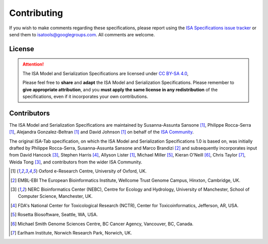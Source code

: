 ============
Contributing
============

If you wish to make comments regarding these specifications, please report using the
`ISA Specifications issue tracker <https://github.com/ISA-tools/isa-specifications/issues>`_ or send them to
isatools@googlegroups.com. All comments are welcome.

License
-------
.. attention::
    The ISA Model and Serialization Specifications are licensed under `CC BY-SA 4.0 <https://creativecommons.org/licenses/by-sa/4.0/>`_,

    Please feel free to **share** and **adapt** the ISA Model and Serialization Specifications. Please remember to **give appropriate
    attribution**, and you **must apply the same license in any redistribution** of the specifications, even if it incorporates
    your own contributions.

Contributors
------------
The ISA Model and Serialization Specifications are maintained by Susanna-Assunta Sansone [1]_, Philippe Rocca-Serra [1]_, Alejandra
Gonzalez-Beltran [1]_ and David Johnson [1]_ on behalf of the `ISA Community <http://www.isacommons.org>`_.

The original ISA-Tab specification, on which the ISA Model and Serialization Specifications 1.0 is based on, was
initially drafted by Philippe Rocca-Serra, Susanna-Assunta Sansone and Marco Brandizi [2]_ and subsequently incorporates
input from David Hancock [3]_, Stephen Harris [4]_, Allyson Lister [1]_, Michael Miller [5]_, Kieran O'Neill [6]_, Chris Taylor [7]_, Weida Tong [3]_,
and contributors from the wider ISA Community.

.. [1] Oxford e-Research Centre, University of Oxford, UK.
.. [2] EMBL-EBI The European Bioinformatics Institute, Wellcome Trust Genome Campus, Hinxton, Cambridge, UK.
.. [3] NERC Bioinformatics Center (NEBC), Centre for Ecology and Hydrology, University of Manchester, School of Computer Science, Manchester, UK.
.. [4] FDA's National Center for Toxicological Research (NCTR), Center for Toxicoinformatics, Jefferson, AR, USA.
.. [5] Rosetta Biosoftware, Seattle, WA, USA.
.. [6] Michael Smith Genome Sciences Centre, BC Cancer Agency, Vancouver, BC, Canada.
.. [7] Earlham Institute, Norwich Research Park, Norwich, UK.
